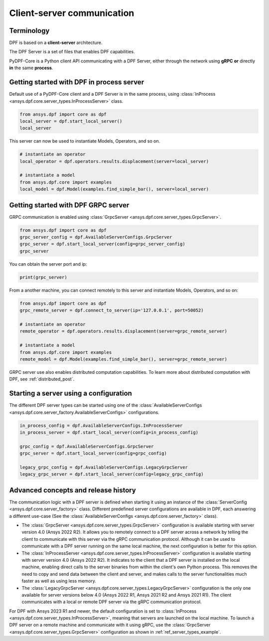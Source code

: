 .. _user_guide_server_types:

===========================
Client-server communication
===========================

Terminology
-----------

DPF is based on a **client-server** architecture. 

The DPF Server is a set of files that enables DPF capabilities.

PyDPF-Core is a Python client API communicating with a DPF Server, either through 
the network using **gRPC** **or** directly **in** the same **process**.


Getting started with DPF in process server
------------------------------------------

Default use of a PyDPF-Core client and a DPF Server is in the same process,
using :class:`InProcess <ansys.dpf.core.server_types.InProcessServer>` class.

.. code-block::
	   
    from ansys.dpf import core as dpf
    local_server = dpf.start_local_server()
    local_server

.. rst-class:: sphx-glr-script-out

 .. code-block:: none
 
    <ansys.dpf.core.server_types.InProcessServer object at ...>

This server can now be used to instantiate Models, Operators, and so on.

.. code-block::
	
    # instantiate an operator
    local_operator = dpf.operators.results.displacement(server=local_server)
	
    # instantiate a model
    from ansys.dpf.core import examples
    local_model = dpf.Model(examples.find_simple_bar(), server=local_server)
	

Getting started with DPF GRPC server
------------------------------------

GRPC communication is enabled using :class:`GrpcServer <ansys.dpf.core.server_types.GrpcServer>`. 

.. code-block::
	   
    from ansys.dpf import core as dpf
    grpc_server_config = dpf.AvailableServerConfigs.GrpcServer
    grpc_server = dpf.start_local_server(config=grpc_server_config)
    grpc_server

.. rst-class:: sphx-glr-script-out

 .. code-block:: none
 
    <ansys.dpf.core.server_types.GrpcServer object at ...>

You can obtain the server port and ip:

.. code-block::

    print(grpc_server)
	
.. rst-class:: sphx-glr-script-out

 .. code-block:: none

    DPF Server: {'server_ip': '127.0.0.1', 'server_port': 50052, 'server_process_id': 9999, 'server_version': '6.0', 'os': 'nt'}
	
From a another machine, you can connect remotely to this server and instantiate Models, Operators, and so on:

.. code-block::
	   
    from ansys.dpf import core as dpf
    grpc_remote_server = dpf.connect_to_server(ip='127.0.0.1', port=50052)
    
    # instantiate an operator
    remote_operator = dpf.operators.results.displacement(server=grpc_remote_server)
    
    # instantiate a model
    from ansys.dpf.core import examples
    remote_model = dpf.Model(examples.find_simple_bar(), server=grpc_remote_server)
	
GRPC server use also enables distributed computation capabilities. To learn more about 
distributed computation with DPF, see :ref:`distributed_post`.
	

Starting a server using a configuration
---------------------------------------

The different DPF server types can be started using one of the 
:class:`AvailableServerConfigs <ansys.dpf.core.server_factory.AvailableServerConfigs>` configurations. 

.. code-block::
    
    in_process_config = dpf.AvailableServerConfigs.InProcessServer
    in_process_server = dpf.start_local_server(config=in_process_config)
    
    grpc_config = dpf.AvailableServerConfigs.GrpcServer
    grpc_server = dpf.start_local_server(config=grpc_config)
    
    legacy_grpc_config = dpf.AvailableServerConfigs.LegacyGrpcServer
    legacy_grpc_server = dpf.start_local_server(config=legacy_grpc_config)


Advanced concepts and release history
-------------------------------------

The communication logic with a DPF server is defined when starting it using
an instance of the :class:`ServerConfig <ansys.dpf.core.server_factory>` class.
Different predefined server configurations are available in DPF,
each answering a different use-case
(See the :class:`AvailableServerConfigs <ansys.dpf.core.server_factory>` class).

- The :class:`GrpcServer <ansys.dpf.core.server_types.GrpcServer>` configuration is available starting 
  with server version 4.0 (Ansys 2022 R2).
  It allows you to remotely connect to a DPF server across a network by telling the client
  to communicate with this server via the gRPC communication protocol.
  Although it can be used to communicate with a DPF server running on the same local machine, the next configuration is better for this option.
- The :class:`InProcessServer <ansys.dpf.core.server_types.InProcessServer>` configuration is available starting 
  with server version 4.0 (Ansys 2022 R2).
  It indicates to the client that a DPF server is installed on the local machine, enabling direct 
  calls to the server binaries from within the client's own Python process.
  This removes the need to copy and send data between the client and server, and makes calls
  to the server functionalities much faster as well as using less memory.
- The :class:`LegacyGrpcServer <ansys.dpf.core.server_types.LegacyGrpcServer>` configuration is the only one 
  available for server versions below 4.0
  (Ansys 2022 R1, Ansys 2021 R2 and Ansys 2021 R1).
  The client communicates with a local or remote DPF server via the gRPC communication protocol.

For DPF with Ansys 2023 R1 and newer, the default configuration is set to :class:`InProcess <ansys.dpf.core.server_types.InProcessServer>`,
meaning that servers are launched on the local machine.
To launch a DPF server on a remote machine and communicate with it using gRPC, use
the :class:`GrpcServer <ansys.dpf.core.server_types.GrpcServer>` configuration as shown in :ref:`ref_server_types_example`.
